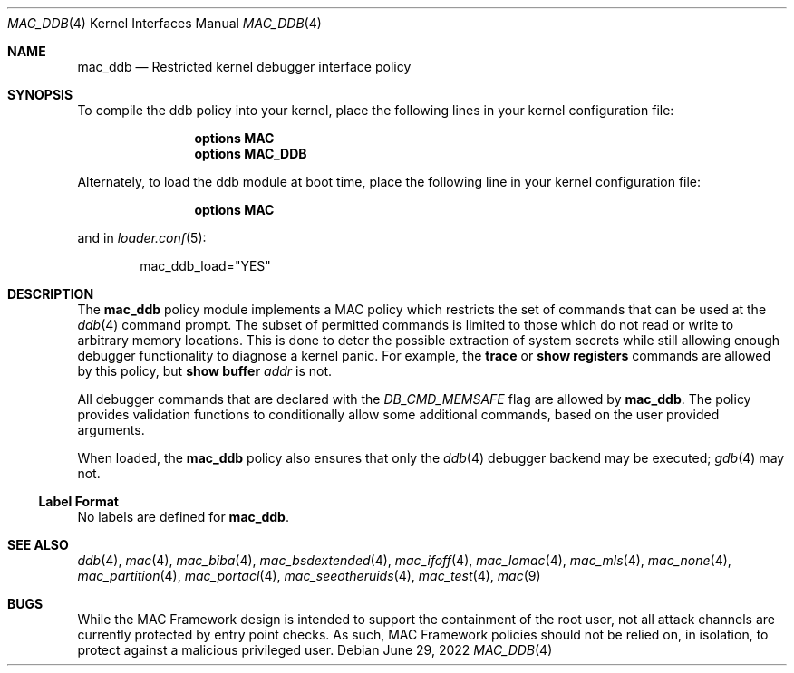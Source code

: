 .\" Copyright (c) 2022 Klara Systems
.\"
.\" This software was developed by Mitchell Horne <mhorne@frebsd.org>
.\" under sponsorship from Juniper Networks and Klara Systems.
.\"
.\" Redistribution and use in source and binary forms, with or without
.\" modification, are permitted provided that the following conditions
.\" are met:
.\" 1. Redistributions of source code must retain the above copyright
.\"    notice, this list of conditions and the following disclaimer.
.\" 2. Redistributions in binary form must reproduce the above copyright
.\"    notice, this list of conditions and the following disclaimer in the
.\"    documentation and/or other materials provided with the distribution.
.\"
.\" THIS SOFTWARE IS PROVIDED BY THE AUTHORS AND CONTRIBUTORS ``AS IS'' AND
.\" ANY EXPRESS OR IMPLIED WARRANTIES, INCLUDING, BUT NOT LIMITED TO, THE
.\" IMPLIED WARRANTIES OF MERCHANTABILITY AND FITNESS FOR A PARTICULAR PURPOSE
.\" ARE DISCLAIMED.  IN NO EVENT SHALL THE AUTHORS OR CONTRIBUTORS BE LIABLE
.\" FOR ANY DIRECT, INDIRECT, INCIDENTAL, SPECIAL, EXEMPLARY, OR CONSEQUENTIAL
.\" DAMAGES (INCLUDING, BUT NOT LIMITED TO, PROCUREMENT OF SUBSTITUTE GOODS
.\" OR SERVICES; LOSS OF USE, DATA, OR PROFITS; OR BUSINESS INTERRUPTION)
.\" HOWEVER CAUSED AND ON ANY THEORY OF LIABILITY, WHETHER IN CONTRACT, STRICT
.\" LIABILITY, OR TORT (INCLUDING NEGLIGENCE OR OTHERWISE) ARISING IN ANY WAY
.\" OUT OF THE USE OF THIS SOFTWARE, EVEN IF ADVISED OF THE POSSIBILITY OF
.\" SUCH DAMAGE.
.\"
.Dd June 29, 2022
.Dt MAC_DDB 4
.Os
.Sh NAME
.Nm mac_ddb
.Nd "Restricted kernel debugger interface policy"
.Sh SYNOPSIS
To compile the ddb policy
into your kernel, place the following lines in your kernel
configuration file:
.Bd -ragged -offset indent
.Cd "options MAC"
.Cd "options MAC_DDB"
.Ed
.Pp
Alternately, to load the ddb module at boot time, place the following line
in your kernel configuration file:
.Bd -ragged -offset indent
.Cd "options MAC"
.Ed
.Pp
and in
.Xr loader.conf 5 :
.Bd -literal -offset indent
mac_ddb_load="YES"
.Ed
.Sh DESCRIPTION
The
.Nm
policy module implements a MAC policy which restricts the set of commands that
can be used at the
.Xr ddb 4
command prompt.
The subset of permitted commands is limited to those which do not read or write
to arbitrary memory locations.
This is done to deter the possible extraction of system secrets while still
allowing enough debugger functionality to diagnose a kernel panic.
For example, the
.Ic trace
or
.Ic show registers
commands are allowed by this policy, but
.Ic show Cm buffer Ar addr
is not.
.Pp
All debugger commands that are declared with the
.Va DB_CMD_MEMSAFE
flag are allowed by
.Nm .
The policy provides validation functions to conditionally allow some additional
commands, based on the user provided arguments.
.Pp
When loaded, the
.Nm
policy also ensures that only the
.Xr ddb 4
debugger backend may be executed;
.Xr gdb 4
may not.
.Ss Label Format
No labels are defined for
.Nm .
.Sh SEE ALSO
.Xr ddb 4 ,
.Xr mac 4 ,
.Xr mac_biba 4 ,
.Xr mac_bsdextended 4 ,
.Xr mac_ifoff 4 ,
.Xr mac_lomac 4 ,
.Xr mac_mls 4 ,
.Xr mac_none 4 ,
.Xr mac_partition 4 ,
.Xr mac_portacl 4 ,
.Xr mac_seeotheruids 4 ,
.Xr mac_test 4 ,
.Xr mac 9
.Sh BUGS
While the MAC Framework design is intended to support the containment of
the root user, not all attack channels are currently protected by entry
point checks.
As such, MAC Framework policies should not be relied on, in isolation,
to protect against a malicious privileged user.
